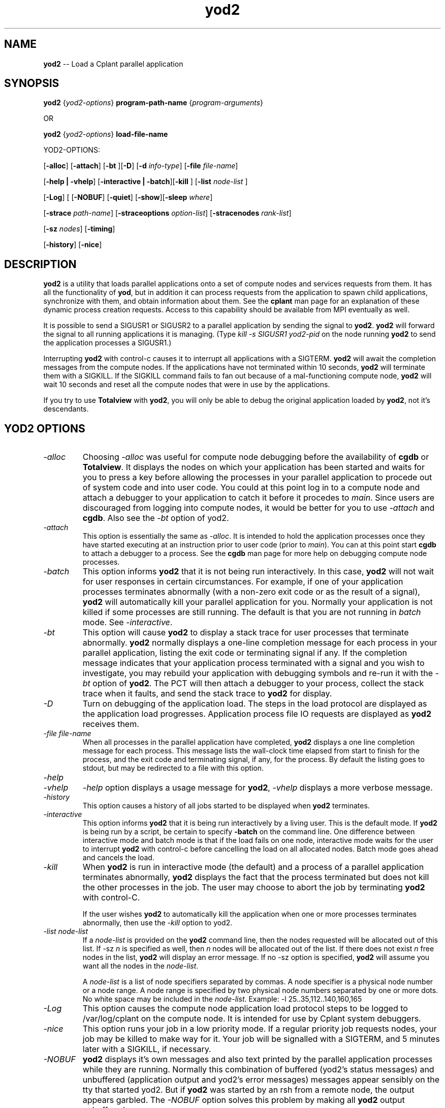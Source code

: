.if n .ds Q \&"
.if t .ds Q ``
.if n .ds U \&"
.if t .ds U ''
.TH yod2 1 "24 November 2001" "CPLANT MANPAGE" "Cplant Utilities"
.tr \&
.nr bi 0
.nr ll 0
.nr el 0
.de Pp
.ie \\n(ll>0 \{\
.ie \\n(bi=1 \{\
.nr bi 0
.if \\n(t\\n(ll=0 \{.IP \\(bu\}
.if \\n(t\\n(ll=1 \{.IP \\n+(e\\n(el.\}
.\}
.el .sp 
.\}
.el \{\
.ie \\nh=1 \{\
.LP
.nr h 0
.\}
.el .PP 
.\}
..
.SH NAME
    

.Pp
\fByod2\fP -- Load a Cplant parallel application
.SH SYNOPSIS
    

.Pp
\fByod2\fP {\fIyod2-options\fP} 
\fBprogram-path-name\fP {\fIprogram-arguments\fP} 
.Pp
OR
.Pp
\fByod2\fP {\fIyod2-options\fP} \fBload-file-name\fP
.Pp
YOD2-OPTIONS:
.Pp
[\fB-alloc\fP] [\fB-attach\fP] [\fB-bt\fP ][\fB-D\fP] [\fB-d\fP \fIinfo-type\fP] [\fB-file\fP \fIfile-name\fP] 
.Pp
[\fB-help | -vhelp\fP] [\fB-interactive | -batch\fP][\fB-kill\fP ] [\fB-list\fP \fInode-list\fP ]
.Pp
[\fB-Log\fP] [
[\fB-NOBUF\fP] [\fB-quiet\fP] [\fB-show\fP][\fB-sleep\fP \fIwhere\fP]
.Pp
[\fB-strace\fP \fIpath-name\fP] [\fB-straceoptions\fP \fIoption-list\fP] [\fB-stracenodes\fP \fIrank-list\fP]
.Pp
[\fB-sz\fP \fInodes\fP] [\fB-timing\fP]
.Pp
[\fB-history\fP] [\fB-nice\fP]
.SH DESCRIPTION
    

.Pp
\fByod2\fP is a utility that loads parallel applications onto
a set of compute nodes and services requests from them.  
It has all the functionality of \fByod\fP, but in addition it
can process requests from the application to spawn child
applications, synchronize with them, and obtain information
about them.  See the \fBcplant\fP man page for an explanation
of these dynamic process creation requests.  Access to this
capability should be available from MPI eventually as well.
.Pp
It is possible to send a SIGUSR1 or SIGUSR2 to a parallel
application by sending the signal to \fByod2\fP.  \fByod2\fP will
forward the signal to all running applications it is
managing.
(Type \fIkill -s SIGUSR1 yod2-pid\fP on the node running
\fByod2\fP to send the application processes a SIGUSR1.)
.Pp
Interrupting \fByod2\fP with \f(CRcontrol-c\fR causes it to interrupt
all applications with a SIGTERM.  \fByod2\fP will await the
completion messages from the compute nodes.  If the applications
have not terminated within 10 seconds, \fByod2\fP will terminate
them with a SIGKILL.  If the SIGKILL command fails to fan out
because of a mal-functioning compute node, \fByod2\fP will
wait 10 seconds and reset all the compute nodes that were in
use by the applications.
.Pp
If you try to use \fBTotalview\fP with \fByod2\fP, you will
only be able to debug the original application loaded by
\fByod2\fP, not it's descendants.
.SH YOD2 OPTIONS
    

.Pp
.PP
.nr ll +1
.nr t\n(ll 2

.TP
.I "-alloc"
.nr bi 1
.Pp
Choosing \fI-alloc\fP was useful for compute node debugging
before the availability of \fBcgdb\fP or \fBTotalview\fP.  
It displays the nodes
on which your application has been started and waits for you to press
a key before allowing the processes in your parallel application
to procede out of system code and into user code.  You 
could at this point log in to
a compute node and attach a debugger to your application to
catch it before it procedes to \fImain\fP.
Since users are discouraged from logging into compute nodes,
it would be better for you to use \fI-attach\fP and \fBcgdb\fP.
Also see the \fI-bt\fP option of yod2.

.TP
.I "-attach"
.nr bi 1
.Pp
This option is essentially the same as \fI-alloc\fP.  It is intended
to hold the application processes once they have started executing
at an instruction prior to user code (prior to \fImain\fP).  You can
at this point start \fBcgdb\fP to attach a debugger to a process.  See
the \fBcgdb\fP man page for more help on debugging compute node processes.
.Pp
.TP
.I "-batch"
.nr bi 1
.Pp
This option informs \fByod2\fP that it is not being run 
interactively.  In this case, \fByod2\fP will not wait for user
responses in certain circumstances.  For example, if one of your
application processes terminates abnormally (with a non-zero exit
code or as the result of a signal), \fByod2\fP will automatically
kill your parallel application for you.  Normally your application
is not killed if some processes are still running.
The default is that you are not running in \fIbatch\fP mode.
See \fI-interactive\fP.

.TP
.I "-bt"
.nr bi 1
.Pp
This option will cause \fByod2\fP to display a stack trace for
user processes that terminate abnormally.
\fByod2\fP normally displays a one-line completion message for each process in your
parallel application, listing the exit code or terminating
signal if any.  If the completion message indicates that your
application process terminated with a
signal and you wish to investigate, you may rebuild your application
with debugging symbols and re-run it with the \fI-bt\fP option of
\fByod2\fP.  The PCT will then attach a debugger to your process,
collect the stack trace when it faults, and send the stack
trace to \fByod2\fP for display.


.TP
.I "-D"
.nr bi 1
.Pp
Turn on debugging of the application load.  The steps in 
the load protocol are displayed as the application load progresses. 
Application process file IO requests are displayed as \fByod2\fP
receives them.

.TP
.I "-file \fIfile-name\fP"
.nr bi 1
.Pp
When all processes in the parallel application have completed,
\fByod2\fP displays a one line completion message for each process.
This message lists the wall-clock time elapsed from start to
finish for the process, and the exit code and terminating
signal, if any, for the process.  By default the listing goes
to stdout, but may be redirected to a file with this option.

.TP
.I "-help"
.nr bi 1
.TP
.I "-vhelp"
.nr bi 1
.Pp
\fI-help\fP option displays a usage message for \fByod2\fP, \fI-vhelp\fP
displays a more verbose message.

.TP
.I "-history"
.nr bi 1
.Pp
This option causes a history of all jobs started to be
displayed when \fByod2\fP terminates.


.TP
.I "-interactive"
.nr bi 1
.Pp
This option informs \fByod2\fP that it is being run interactively
by a living user.  This is the default mode.  If \fByod2\fP is
being run by a script, be certain to specify \fB-batch\fP on the
command line.  One difference between interactive mode and
batch mode is that if the load fails on one node, interactive 
mode waits for the user to interrupt \fByod2\fP with control-c
before cancelling the load on all allocated nodes.  Batch mode
goes ahead and cancels the load.

.TP
.I "-kill"
.nr bi 1
.Pp
When \fByod2\fP is run in interactive mode (the default) and a process
of a parallel application terminates abnormally, \fByod2\fP displays the
fact that the process terminated but does not kill the other
processes in the job.  The user may choose to abort the job by
terminating \fByod2\fP with control-C.
.Pp
If the user wishes \fByod2\fP to automatically kill the application when
one or more processes terminates abnormally, then use the \fI-kill\fP
option to yod2.

.TP
.I "-list \fInode-list\fP"
.nr bi 1
.Pp
If a \fInode-list\fP is provided on the \fByod2\fP command line, then
the nodes requested will be allocated out of this list.  If 
\f(CR-sz\fR \fIn\fP is specified as well, then \fIn\fP nodes will be allocated
out of the list.  If there does not exist \fIn\fP free nodes in the list,
\fByod2\fP will display an error message.  If no \f(CR-sz\fR option is
specified, \fByod2\fP will assume you want all the nodes in the
\fInode-list\fP.
.Pp
A \fInode-list\fP is a list of node specifiers separated by commas.
A node specifier is a physical node number or
a node range.  A node range is specified by two physical
node numbers separated
by one or more dots.  No white space may be included in
the \fInode-list\fP.  Example: \f(CR-l 25..35,112..140,160,165\fR
 
.TP
.I "-Log"
.nr bi 1
.Pp
This option causes the compute node application load protocol 
steps to be logged to \f(CR/var/log/cplant\fR on the compute node.
It is intended for use by Cplant system debuggers.

.TP
.I "-nice"
.nr bi 1
.Pp
This option runs your job in a low priority mode.  If a regular
priority job requests nodes, your job may be killed to make
way for it.  Your job will be signalled with a SIGTERM, and 5 minutes
later with a SIGKILL, if necessary.

.TP
.I "-NOBUF"
.nr bi 1
.Pp
\fByod2\fP displays it's own messages and also text printed by the parallel
application processes while they are running.  Normally this
combination of buffered (yod2's status messages) and unbuffered
(application output and yod2's error messages) messages appear
sensibly on the tty that started yod2.  But if \fByod2\fP was started
by an rsh from a remote node, the output appears garbled.  The
\fI-NOBUF\fP option solves this problem by making all \fByod2\fP output unbuffered.

.TP
.I "-quiet"
.nr bi 1
.Pp
\fByod2\fP, like this man page, is quite verbose.  It lists many status and
error messages as it loads and runs a parallel application.  If you wish to have
these messages suppressed, run yod2 with the \fI-quiet\fP option.
 
.TP
.I "-show"
.nr bi 1
.Pp
Cplant parallel applications are encoded with a version string.  \fByod2\fP will
not load an application encoded with the wrong version string (unless you
run \fByod2\fP with the secret \fI-xxx\fP option).  The \fI-show\fP option lists
the correct version string and the version string found in your executable.

.TP
.I "-sleep \fIwhere\fP"
.nr bi 1
.Pp
Cplant system debuggers may want to attach a debugger to a Cplant application
before it is in user code.  This option provides 4 different points at which a
the processes can be held for 60 seconds.  The options are \fI-sleep 1\fP 
(right after the fork), \fI-sleep 2\fP (just before the exec), \fI-sleep 3\fP
(right after entering system startup code), \fI-sleep 4\fP (just before
proceeding to \fImain\fP).

.TP
.I "-strace \fIpath-name\fP"
.nr bi 1
.Pp
Yet another debugging tool.  \fIpath-name\fP should be a directory which
is mounted writable on the compute node.  This option will cause the PCT
to run the application process under strace which will list all
system calls (and their arguments) made by the application process.  By
default, only the rank 0 process is traced.  The strace output goes to
a file in directory \fIpath-name\fP.  The file name contains the Cplant job ID
and the rank of the process being traced.

.TP
.I "-straceoptions \fIoption-list\fP"
.nr bi 1
.Pp
The PCT will invoke strace with the options you specify in the quoted
string \fIoption-list\fP.   
You must use the \fI-strace\fP option with this option.

.TP
.I "-stracenodes \fIrank-list\fP"
.nr bi 1
.Pp
The PCT will invoke \fIstrace\fP on the processes with the ranks given in the
\fIrank-list\fP.  The format for the \fIrank-list\fP is the same as the format
for a node list.  By default, strace is invoked only on the rank 0 process.
You must use the \fI-strace\fP option with this option.

.TP
.I "-sz \fInodes\fP"
.nr bi 1
.Pp
The number of compute nodes required to run the parallel
application.  One member (process) of the application will
run on each node.  The default if no node list is specified
is \f(CR-sz 1\fR.  The default if a node list is specified is
the number of nodes in the node list.

.TP
.I "-timing"
.nr bi 1
.Pp
Interested in how long the different stages of application
load are taking?  The \fI-timing\fP option times them and displays
the results in seconds.  (If our name was \fBmpirun\fP instead
of \fByod2\fP we would display it in minutes!)
.nr ll -1
.PP
.Pp
.SH RETURN VALUES
       

.Pp
The return value of \fByod2\fP indicates the result of the original
parallel application it loaded, not the descendants of that application.
\fByod2\fP returns 0 if the original application terminated normally, 
1 if the application ran and terminated abnormally, and 2 if the application
load failed and the application never started.
Abnormal termination occurs if one or more of the
processes of parallel application exited with a non-zero exit code, or
was terminated by a signal.
.SH SEE ALSO
    

.Pp
\fByod\fP
\fBpingd\fP
\fBPCT\fP
\fBbebopd\fP
\fBcgdb\fP
